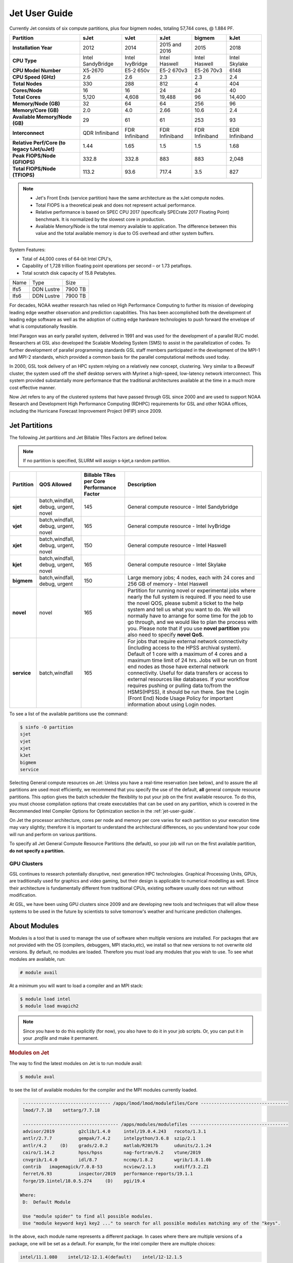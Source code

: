 .. _jet-user-guide:

**************
Jet User Guide
**************

.. image:: /images/JET.jpeg

Currently Jet consists of six compute
partitions, plus four bigmem nodes, totaling 57,744 cores, @
1.884 PF.

.. list-table::
   :header-rows: 1
   :stub-columns: 1
   :align: left

   * - Partition
     - sJet
     - vJet
     - xJet
     - bigmem
     - kJet
   * - Installation Year
     - 2012
     - 2014
     - 2015 and 2016
     - 2015
     - 2018
   * - CPU Type
     - Intel SandyBridge
     - Intel IvyBridge
     - Intel Haswell
     - Intel Haswell
     - Intel Skylake
   * - CPU Model Number
     - X5-2670
     - E5-2 650v
     - E5-2 670v3
     - E5-26 70v3
     - 6148
   * - CPU Speed (GHz)
     - 2.6
     - 2.6
     - 2.3
     - 2.3
     - 2.4
   * - Total Nodes
     - 330
     - 288
     - 812
     - 4
     - 404
   * - Cores/Node
     - 16
     - 16
     - 24
     - 24
     - 40
   * - Total Cores
     - 5,120
     - 4,608
     - 19,488
     - 96
     - 14,400
   * - Memory/Node (GB)
     - 32
     - 64
     - 64
     - 256
     - 96
   * - Memory/Core (GB)
     - 2.0
     - 4.0
     - 2.66
     - 10.6
     - 2.4
   * - Available Memory/Node (GB)
     - 29
     - 61
     - 61
     - 253
     - 93
   * - Interconnect
     - QDR Infiniband
     - FDR Infiniband
     - FDR Infiniband
     - FDR Infiniband
     - EDR Infiniband
   * - Relative Perf/Core (to legacy tJet/uJet)
     - 1.44
     - 1.65
     - 1.5
     - 1.5
     - 1.68
   * - Peak FlOPS/Node (GFlOPS)
     - 332.8
     - 332.8
     - 883
     - 883
     - 2,048
   * - Total FlOPS/Node (TFlOPS)
     - 113.2
     - 93.6
     - 717.4
     - 3.5
     - 827

.. note::

   -  Jet's Front Ends (service partition) have the same architecture
      as the xJet compute nodes.
   -  Total FlOPS is a theoretical peak and does not represent actual
      performance.
   -  Relative performance is based on SPEC CPU 2017 (specifically
      SPECrate 2017 Floating Point) benchmark. It is normalized by the
      slowest core in production.
   -  Available Memory/Node is the total memory available
      to application. The difference between this value and the total
      available memory is due to OS overhead and other system buffers.

System Features:

-  Total of 44,000 cores of 64-bit Intel CPU's,
-  Capability of 1,728 trillion floating point operations
   per second – or 1.73 petaflops.
-  Total scratch disk capacity of 15.8 Petabytes.


+------+-----------+---------+
| Name |Type       |Size     |
+------+-----------+---------+
| lfs5 |DDN Lustre |7900 TB  |
+------+-----------+---------+
| lfs6 |DDN Lustre |7900 TB  |
+------+-----------+---------+

For decades, NOAA weather research has relied on High Performance
Computing to further its mission of developing leading edge weather
observation and prediction capabilities. This has been accomplished
both the development of leading edge software as well as the adoption
of cutting edge hardware technologies to push forward the envelope of
what is computationally feasible.

Intel Paragon was an early parallel system, delivered in 1991 and was
used for the development of a parallel RUC model. Researchers at GSL
also developed the Scalable Modeling System (SMS) to assist in the
parallelization of codes. To further development of parallel
programming standards GSL staff members participated in the
development of the MPI-1 and MPI-2 standards, which provided a common
basis for the parallel computational methods used today.

In 2000, GSL took delivery of an HPC system relying on a relatively
new concept, clustering. Very similar to a Beowulf cluster, the system
used off the shelf desktop servers with Myrinet a high-speed,
low-latency network interconnect. This system provided substantially
more performance that the traditional architectures available at the
time in a much more cost effective manner.

Now Jet refers to any of the clustered systems that have passed
through GSL since 2000 and are used to support NOAA Research and
Development High Performance Computing (RDHPC) requirements for GSL
and other NOAA offices, including the Hurricane Forecast Improvement
Project (HFIP) since 2009.

Jet Partitions
==============

The following Jet partitions and Jet Billable TRes Factors are defined below.

.. Note::

   If no partition is specified, SLURM will assign s-kjet,a random partition.

.. list-table::
   :header-rows: 1
   :stub-columns: 1
   :align: left

   * - Partition
     - QOS Allowed
     - Billable TRes per Core Performance Factor
     - Description
   * - sjet
     - batch,windfall, debug, urgent, novel
     - 145
     - General compute resource - Intel Sandybridge
   * - vjet
     - batch,windfall, debug, urgent, novel
     - 165
     - General compute resource - Intel IvyBridge
   * - xjet
     - batch,windfall, debug, urgent, novel
     - 150
     - General compute resource - Intel Haswell
   * - kjet
     - batch,windfall, debug, urgent, novel
     - 165
     - General compute resource - Intel Skylake
   * - bigmem
     - batch,windfall, debug, urgent
     - 150
     - Large memory jobs; 4 nodes, each with 24 cores and 256 GB of memory - Intel Haswell
   * - novel
     - novel
     - 165
     - Partition for running novel or experimental jobs where nearly the full
       system is required. If you need to use the novel QOS, please submit a
       ticket to the help system and tell us what you want to do. We will
       normally have to arrange for some time for the job to go through, and we
       would like to plan the process with you. Please note that if you use
       **novel partition** you also need to specify **novel QoS.**
   * - service
     - batch,windfall
     - 165
     - For jobs that require external network connectivity (including
       access to the HPSS archival system). Default of 1 core with
       a maximum of 4 cores and a maximum time limit of 24 hrs.
       Jobs will be run on front
       end nodes as those have external network connectivity. Useful for data
       transfers or access to external resources like databases. If your
       workflow requires pushing or pulling data to/from the HSMS(HPSS), it
       should be run there. See the Login (Front End) Node Usage Policy for
       important information about using Login nodes.

To see a list of the available partitions use the command:

.. code-block:: shell

   $ sinfo -O partition
   sjet
   vjet
   xjet
   kJet
   bigmem
   service

Selecting General compute resources on Jet: Unless you have a real-time
reservation (see below), and to assure the all partitions are used most
efficiently, we recommend that you specify the use of the default, **all**
general compute resource partitions. This option gives the batch scheduler the
flexibility to put your job on the first available resource. To do this, you
must choose compilation options that create executables that can be used on any
partition, which is covered in the Recommended Intel Compiler Options for
Optimization section in the :ref:`jet-user-guide`.

On Jet the processor architecture, cores per node and memory per core varies
for each partition so your execution time may vary slightly; therefore it is
important to understand the architectural differences, so you understand how
your code will run and perform on various partitions.

To specify all Jet General Compute Resource Partitions (the default), so your
job will run on the first available partition, **do not specify a
partition.**


GPU Clusters
------------

GSL continues to research potentially disruptive, next generation HPC
technologies. Graphical Processing Units, GPUs, are traditionally used
for graphics and video gaming, but their design is applicable to
numerical modelling as well. Since their architecture is fundamentally
different from traditional CPUs, existing software usually does not
run without modification.

At GSL, we have been using GPU clusters since 2009 and are developing
new tools and techniques that will allow these systems to be used in
the future by scientists to solve tomorrow's weather and hurricane
prediction challenges.


About Modules
=============

Modules is a tool that is used to manage the use of software when
multiple versions are installed. For packages that are not provided
with the OS (compilers, debuggers, MPI stacks,etc), we install so that
new versions to not overwrite old versions. By default, no modules are
loaded. Therefore you must load any modules that you wish to use. To
see what modules are available, run:

.. code-block:: shell

   # module avail

At a minimum you will want to load a compiler and an MPI stack:

.. code-block:: shell

   $ module load intel
   $ module load mvapich2

.. note::

   Since you have to do this explicitly (for now), you also have to
   do it in your job scripts. Or, you can put it in your `.profile`
   and make it permanent.

.. rubric:: Modules on Jet

The way to find the latest modules on Jet is to run module avail:

.. code-block:: shell

   $ module aval

to see the list of available modules for the compiler and the MPI
modules currently loaded.

.. code-block:: shell

   --------------------------------- /apps/lmod/lmod/modulefiles/Core ---------------------------------
   lmod/7.7.18    settarg/7.7.18

   ------------------------------------ /apps/modules/modulefiles -------------------------------------
   advisor/2019         g2clib/1.4.0     intel/19.0.4.243   rocoto/1.3.1
   antlr/2.7.7          gempak/7.4.2     intelpython/3.6.8  szip/2.1
   antlr/4.2     (D)    grads/2.0.2      matlab/R2017b      udunits/2.1.24
   cairo/1.14.2         hpss/hpss        nag-fortran/6.2    vtune/2019
   cnvgrib/1.4.0        idl/8.7          nccmp/1.8.2        wgrib/1.8.1.0b
   contrib   imagemagick/7.0.8-53        ncview/2.1.3       xxdiff/3.2.Z1
   ferret/6.93          inspector/2019   performance-reports/19.1.1
   forge/19.1intel/18.0.5.274     (D)    pgi/19.4

  Where:
   D:  Default Module

   Use "module spider" to find all possible modules.
   Use "module keyword key1 key2 ..." to search for all possible modules matching any of the "keys".

In the above, each module name represents a different package. In
cases where there are multiple versions of a package, one will be set
as a default. For example, for the intel compiler there are multiple
choices:

.. code-block:: shell

   intel/11.1.080    intel/12-12.1.4(default)    intel/12-12.1.5

So if you run:

.. code-block:: shell

   # module load intel

The default version will be loaded, in this case 12-12.1.4 If you want
to load a specific version, you can. We highly recommend you use the
system defaults unless something is not working or you need a
different feature. To load a specific version, specify the version
number.

.. code-block:: shell

   # module load intel/11.1.080    # module list   Currently Loaded Modulefiles:    1) intel/11.1.080

to a different version of the same module, you can either do
If you already have a particular module loaded and you want to switch

 .. code-block:: shell

   # module unload intel   # module load intel/11.1.080

or

 .. code-block:: shell

   # module switch intel intel/11.1.080

.. warning::

   When unloading modules, only unload those that you have loaded.
   The others are done automatically from master modules.

.. note::

   Modules is a work in progress, and we will be improving their uses
   and making which modules you load more clear.


Using Math Libraries
====================

The intel math kernel library (MKL) provides a wide variety of
optimized math libraries including "BLAS, LAPACK, ScaLAPACK, sparse
solvers, fast Fourier transforms, vector math, and more." Click the
link for `product documentation
<https://www.intel.com/content/www/us/en/docs/onemkl/get-started-guide/2023-0/overview.html>`_

Below are provided several examples that should help most of
the users on our system.


.. rubric:: Location of MKL on Jet

**MKL** is specific to the version of the Intel compiler used. After
loading the compiler version you require, the variable **$MKLROOT**
will be defined that specifies the path to the MKL library. Use this
variable.

.. rubric:: Basic Linking with BLAS and LAPACK

To link with the mathematical libraries such as BLAS, LAPACK, and the
FFT routines, it is best to just add the following option to your link
line:

.. code-block:: shell

   -mkl=sequential

.. note::

   There is no lower case L in front of mkl. This will include all of
   the libraries you will need. The sequential option is important
   because by default Intel MKL will use threaded (OpenMP like)
   versions of the library. In MPI applications you rarely want to do
   this. Even if you are using OpenMP/MPI hybrids, only consider
   removing the sequential option if you want the actual math routines
   to be parallel, not the whole code (Ex: GFS uses OpenMP, but relies
   on sequential math routines, so you would want to use sequential
   for that code).

.. rubric:: Linking with FFT, and the FFTW interface

Intel provides highly optimized FFT routines within MKL. They are
documented in the `Intel math kernel library <https://www.intel.com/content/www/us/en/docs/onemkl/developer-reference-c/2024-1/fourier-transform-functions.html>`__.
While Intel has a specific interface (DFTI), we recommend that you use
the FFTW interface. `FFTW <http://www.fftw.org/>`__ is an open-source,
highly optimized FFT library, that supports many different platforms.
FFTW (specifically FFTW3 interface) can be supported on Intel, AMD,
and IBM Power architectures. IBM is even supporting the FFTW interface
through ESSL, meaning that using the FFTW3 interface will allow codes
to be portable across the NOAA architectures.

The best reference for the fftw interface can be found `here
<http://www.fftw.org/>`__. For Fortran, you need to include the
wrapper script **fftw3.f** in your source before using the functions.
Add the following statement:

.. code-block:: shell

   include 'fftw3.f'

In the appropriate place in your source code. When compiling, add:

.. code-block:: shell

    '-I$(MKLROOT)/include/fftw'

to your CFLAGS and/or FFLAGS. When linking, use the steps described
above.

.. rubric:: Linking with Scalapack

Linking with Scalapack is more complicated because it uses MPI. You
have to specify which version of the MPI library you are using when
linking with Scalapack. Examples are:

.. rubric:: Linking with Scalapack and mvapich

.. code-block:: shell

   LDFLAGS=-L$(MKLROOT)/lib/intel64 -lmkl_scalapack_lp64 -lmkl_blacs_lp64 -lmkl_intel_lp64 -lmkl_sequential -lmkl_core

.. rubric:: Linking with Scalapack and OpenMPI

.. code-block:: shell

   LDFLAGS=-L$(MKLROOT)/lib/intel64 -lmkl_scalapack_lp64 -lmkl_blacs_openmpi_lp64 -lmkl_intel_lp64 -lmkl_sequential -lmkl_core

In the example above, the variable `$(MKLROOT)` is used. Use this
variable name, not the explicit path for the Intel compiler.

.. rubric:: Linking math libraries with Portland Group

For the PGI compiler, all you need to do is specify the library name.

For blas:

.. code-block:: shell

   -lblas

For lapack:

.. code-block:: shell

   -llapack

Options for Editing on Jet
==========================

To use any of these editors, type the name in at the command line:

+----------+--------------------------------------------------------------+
| vi       | http://www.linuxlookup.com/howto/using_vi_text_editor        |
|          | - The old school standard editor. It is a text based         |
|          | editor (although X window versions do exist).                |
+----------+--------------------------------------------------------------+
| emacs    | https://www.gnu.org/software/emacs/ - An extensible,         |
|          | customizable free/libre text editor                          |
+----------+--------------------------------------------------------------+
| nedit    | http://www.nedit.org/ - An editor most                       |
|          | like what you would find in Windows.                         |
+----------+--------------------------------------------------------------+
| nano     | It is just like nedit, easier to learn than vi, and does     |
|          | not require X11.                                             |
+----------+--------------------------------------------------------------+
| vimdiff  | extremely useful for visualizing the difference between      |
|          | source code files. It opens many files vi windows            |
|          | side-by-side and highlights any differences between the      |
|          | files. The user can edit the differences directly. Super     |
|          | useful for code development.                                 |
+----------+--------------------------------------------------------------+
| gvimdiff | X11 version of vimdiff with mouse support.                   |
+----------+--------------------------------------------------------------+


Starting a Parallel Application
===============================

.. rubric:: Supported MPI Stacks

We currently support two MPI stacks on Jet, `Mvapich2
<https://mvapich.cse.ohio-state.edu/overview/>`__ and `OpenMPI
<http://www.open-mpi.org/>`__. We consider Mvapich2 our primary MPI stack.
OpenMPI is provided for software development and regression testing. In our
experience, Mvapich2 provides better performance without requiring tuning. We
do not have the depth of staff to fully support multiple stacks, but we will
try our best. If you feel you need to use OpenMPI as your production stack,
please send us a note through :ref:`help Requests <getting_help>` and explain
why so we can better understand your requirements.

.. rubric:: Load MPI Stacks Via Modules

The MPI libraries are compiler specific. Therefore a compiler must be
loaded first before the MPI stacks become visible.

.. code-block:: shell

   $ module load intel
   $ module avail

   ...
   ------------------------- /apps/Modules/default/modulefamilies/intel -- -------------------
   hdf4/4.2.7(default)      mvapich2/1.6 netcdf/3.6.3(default)    netcdf4/4.2.1.1(default)
   hdf5/1.8.9(default)      mvapich2/1.8(default)    netcdf4/4.2  openmpi/1.6.3(default)

You can see now that mvapich2 and openmpi available to be loaded. You
can load the module with command:

.. code-block:: shell

   # module load mvapich2

.. warning::

   Please use the default version of the MPI stack you require unless
   you are tracking down bugs or by request of the Jet Admin staff.

.. rubric:: Launching Jobs

On Jet, please use mpiexec. This is a wrapper script that sets up your
run environment to match your batch job and use process affinity
(which provides better performance).

.. code-block:: shell

   mpiexec -np $NUM_OF_RANKS

.. rubric:: Launching MPMD jobs

MPMD (multi-program, multi-data) programs are typically used for
coupled MPI jobs, for example oceans and atmosphere. Colons are used
to separate the requirements of each launch. For example:

.. code-block:: shell

   mpiexec -np 36 ./ocean.exe : -np 24 ./atm.exe

Of the 60 MPI ranks, the first 36 will be ocean.exe process, and the
last 24 will be the atm.exe process.

.. rubric:: MPI Library Specific Options

The MPI standard does not explicitly define how implementations are
done between the libraries. Therefore, a single call to mpiexec can
never be guaranteed to work across different libraries. Below are the
important differences between the the ones that we support.

.. rubric:: Passing Environment Variables

There are two methods to pass variables to MPI processes, global
(-genv) and local (-env). The global ones are applied to every
executable. The local ones are only applied to the executable
specified. The two methods are the same if the job launch is not MPMD.
If you need to pass different variables with different values to
different MPMD executables, use the local version. When using the
global versions you should put them before the -np specification as
that defines where the local parameters start.

To pass a variable with its value:

.. code-block:: shell

   -genv VARNAME=VAL

To pass multiple variables with values, list them all out:

.. code-block:: shell

   -genv VARNAME1=VAL1 -genv VARNAME2=VAL2

If the variables are already defined, then you can just pass the list
on the mpiexec line:

.. code-block:: shell

   -genvlist VARNAME1,VARNAME2

If you want to just pass the entire environment, you can just do:

.. code-block:: shell

   -genvall

..note ::
   This may have unintended consequences and may not work depending
   how large your environment is. We recommend you explicitly pass
   what you need to pass to the MPI processes.

If you need to pass different variables to different processes in an
MPMD configuration, an example of the syntax would be:

.. code-block:: shell

   mpiexec -np 4 -env OMP_NUM_THREADS=2 ./ocean.exe | -np 8 -env OMP_NUM_THREADS=3 ./atm.exe

.. rubric:: OpenMPI Specific Options

.. rubric:: Passing Environment Variables

The option -x is used to pass variables. To pass a variable with its
value:

.. code-block:: shell

   -x VARNAME=VAL

To pass the contents of an existing variable:

.. code-block:: shell

   -x VARNAME

To pass multiple variables:

.. code-block:: shell

   -x VARNAME1,VARNAME2=VAL2,VARNAME3

When comparing this to Mvapich2, these are all local definitions.
There is no way to pass a variable to all processes of an MPMD
application with a single usage of **-x**.



Policies and Best Practices
===========================

.. rubric:: Project Data Management

Project Data Management
This includes the High Performance File System
(HPFS, Scratch), HFS (Home File System), the HPSS HSMS (tape).

.. rubric:: Login (Front End) Node Usage Policy

Login (Front_End) Node Usage Policy in RDHPCS CommonDocs

.. rubric:: Cron Usage Policy

Cron Usage Policy in RDHPCS CommonDocs

.. rubric:: Maximum Job Length Policy

See the section
for maximum job length per partition and QOS. If you require jobs to
run longer than this, it is expected that you use checkpoint/restart
to save the state of your model. Then you can resubmit the job and
have it pickup where it left off. This policy has been developed over
a decade of different job patterns as a balance between user needs,
fairness within the system, and reducing risk of losing too many CPU
hours from failed jobs or system interruptions.

.. rubric:: /tmp Usage Policy

Every node in the Jet system has a /tmp directory. In most other
Unix/Linux systems, users use this space used for temporary files.
This generally works when the size of /tmp is somewhat similar to the
working space (like /home) on a traditional workstation.

However, Jet is not a workstation. The size of /tmp on Jet is much
smaller than the working space of the project directories. In many
cases, a typical file written in a project directory could be as large
as the entire /tmp space. On the compute nodes, the problem is worse.
The compute nodes have no disk, and the size of /tmp is on the order
of 1 GB.

For these reasons:

-  Users should refrain from using /tmp. The /tmp directory is for
   system tools and processes.
-  All users have project space, use that space for manipulating
   temporary files.

The /tmp filesystem can be faster for accessing small files there are
valid reasons to use /tmp for your processing. Only consider using
/tmp if:

-  The size of your files are less than a few MB
-  Your files will not be need after the process is done running

Please clean up your temporary files after you are done using them.

.. rubric:: Software Support Policy

Our goal is to enable science on any RDHPCS system. This often
includes installing additional software to improve the utility and
usefulness of the system.

.. rubric:: Systems Administrator Managed Software

The HPCS support staff is not an unlimited resource and since every
additional software package installed increases our effort level, we
have to evaluate each request. The systems administrators will take on
the responsibility of maintaining packages based on the usefulness of
the tool to the user community, their complexity of installation and
maintenance, as well as other factors.

-  If the package is a part of the current OS base (Redhat), these
   requests will *normally be honored*

One notable exception is for 32-bit applications. 32-bit support
requires a huge increase of installed packages which makes they system
images harder to maintain and secure. We expect all applications to
work in 64-bit mode.

-  If the package is available from the `EPEL repository
   <http://fedoraproject.org/wiki/EPEL>`_, it is likely that we can
   install it unless it causes additional complexities. However, if
   EPEL stops supporting it, we may as well.
-  If the software is not a part of the Redhat or EPEL repositories,
   we can still consider it. Each request will be considered on a case
   by case basis based on the value to the community.

.. rubric:: Single-user Managed Software

Users are always free to install software packages and maintain them
in their home or project directories.

.. rubric:: "Contributor" Managed Software

We have one other method to support software on the system. As we
cannot be the experts of all system packages, we have to rely on the
community to help out to provide as much value from the system as
possible. To enable this, we have a user contributed software section.
The user will be given access to a system level directory in which
they can install software. We will make the minimal changes necessary
to allow access to the installed tool. Any questions from the help
system that we cannot answer will be forwarded to the package
maintainer.

If you wish to contribute a package to the system, please start a
system help ticket: :ref:`getting_help`


System Software
===============

.. rubric:: How Software is Organized Through Modules

Many software packages have compiler dependencies, and some also have
MPI stack dependencies. To ensure that the correct packages are
loaded, the module installation has been designed so that only valid
packages are presented to you. For example, there are multiple
versions of netcdf3, one for each compiler family we have. So when you
run module avail:

.. code-block:: shell

   # module avail

   ------------------------------ /apps/Modules/3.2.9/modulefil------------------------------------------------
   bbcp/12.01.30.01.0(default) hpssmodule-cvs      nulludunits/1.12.11
   cnvgrib/1.2.3(default)      intel/11.1.080  module-info     pgi/12.5-0(default)         udunits/2.1.24(default)
   cuda/4.2.9(default)         intel/12.1.4(default)       modules         rocoto/1.0.1(default)       use.own
   dot intel/12.1.5    ncl/6.0.0       szip/2.1        wgrib/1.8.1.0b(default)
   grads/2.0.1(default)        lahey/8.10b(default)        nco/4.1.0       totalview/8.9.2-2(default)  wgrib2/0.1.9.6a(default)

There is no option for netcdf3. However, after load a compiler, then
you have access to the packages that are dependent on that compiler.

.. code-block:: shell

   # module load mvapich
   # module avail

   ---------------------------- /apps/Modules/default/modulefamilies/intel -------------------------------------------
   hdf4/4.2.7(default)   hdf5/1.8.9(default)   mvapich2/1.6    mvapich2/1.8(default) netcdf/3.6.3(default) netcdf4/4.2   openmpi/1.6

The same method exists for packages that are dependent on both a
compiler and MPI stack. If you wanted to use parallel hdf5 or parallel
netcdf4, you would have to first specify the MPI stack you wanted to
use.

.. code-block:: shell

   [ctierney@fe8 ~]$ module avail

   -------------------------------------- /apps/Modules/default/modulefamilies/intel-mvapich2/1.8 ----------------------
   hdf5parallel/1.8.9(default)       netcdf4-hdf5parallel/4.2(default)

.. rubric:: Environment Variables

For all packages on the system, environment variables have been set to
ensure consistency in their use. We have defined the following
variables for your use when using the different packages on the
system:

-  $NETCDF - Base directory of NetCDF3
-  $NETCDF4 - Base directory of NetCDF4
-  $NCO - Base directory of NCO
-  $HDF4 - Base directory of HDF4
-  $HDF5 - Base directory of HDF5
-  $UDUNITS - Base directory of Udunits
-  $SZIP - Base directory of szip
-  $NCARG_ROOT - Base directory of NCAR Graphics and NCL
-  $GEMPAK - Base directory of GEMPAK
-  $GEMLIB - Location of GEMPAK libraries
-  $CUDA - Base directory of Cuda
-  $GADDIR - Location of Grads libraries

When you are specifying the location of the libraries when compiling,
use the variable name. For example:

.. code-block:: shell

   icc mycode.c -o mycode -I$NETCDF/include -L$NETCDF/lib -lnetcdf

.. rubric:: User supported modules

Users who require access to packages not currently supported by the
HPC staff are welcome to submit requests through the help system to
install and support unique modules. To access these user supported
modules you must first update the module path to include the
/contrib/modulefiles. To access these additional modules execute the
following commands.

.. code-block:: shell

   $ module use /contrib/modulefiles
   $ module avail

   . . .

   ----------------------------- /contrib/modulefiles -----------------------------

   anaconda/2.0.1   papi/5.3.2(default)
   ferret/v6.9(default)         sbt/0.13.7(default)
   gptl/5.3.2-mpi   scala/2.11.5(default)
   gptl/5.3.2-mpi-papi(default) tau/2.22-p1-intel(default)
   gptl/5.3.2-nompi tau/2.23-intel
   papi/4.4.0       tau/2.23.1-intel
   papi/5.0.1       test/1.0
   papi/5.3.0       tm/1.1


Using OpenMP and Hybrid OpenMP/MPI on Jet
=========================================

.. rubric:: Using OpenMP and Hybrid OpenMP/MPI on Jet

`OpenMP <http://en.wikipedia.org/wiki/OpenMP>`_ is a
programming extension for supporting parallel computing in Fortran and
C using shared memory. It is relative easy to parallelize code using
OpenMP. However, parallelization is restricted to a single node. As
any programming model, there can be tricks to make to write efficient
code.

We support OpenMP on Jet, however, it is infrequently used and we have not
figured out all the issues. If you want to use OpenMP, please submit a
:ref:`help request <getting_help>` and let us know so we can keep track of the
users interested in using it.

.. rubric:: Compiling codes with OpenMP

For Intel, add the option '''-openmp'''. For Portland Group, add the
option '''-mp'''

.. rubric:: Specifying the Number of Threads to use

Depending on the compiler used, the the default number of threads to
use is different. Intel will use all the core available. For PGI, it
will default to using 1. It is best to always explicitly set what you
want. Use the OMP_NUM_THREADS variable to do this. Ex:

.. code-blocK:: shell

    setenv OMP_NUM_THREADS 4

The number you want to use would generally be the total available on a
node. See the [[system_information|System Information]] page for how
many cores there are on each system.

.. rubric:: Programming Tips for OpenMP ==

Do not use implicit array setting when initializing arrays in Fortran.
Since memory is not allocated until it is first used, there is no way
for the implicit statement to understand what to do. What this will
lead to is that your program won't understand memory locality and
cannot allocate memory in the 'closest' memory. This will lead to
performance and scalability issues.

So, don't do this:

.. code-blocK:: shell

  A=0.

Do this:

.. code-block:: shell

 !$OMP PARALLEL DO SHARED(A)
    for j=1,n
    for i=1,m
     A(i,j)=0.
   enddo
  enddo


This is not a Jet issue, but affects all architectures. By structuring
your code in the fashion above then your code will be more portable.

.. rubric:: Using MPI calls from OpenMP critical sections

When using MPI and OpenMP, it is not necessary to worry about how
threading is managed in MPI unless the MPI calls are from within
OpenMP sections. You must disable processor affinity for this to work.
To do this, you must pass the variable MV2_ENABLE_AFFINITY=0 to your
application at run time. For example:

.. code-block:: shell

 mpiexec -v MV2_ENABLE_AFFINITY=0 ......

See the `mvapich2 documentation
<https://mvapich.cse.ohio-state.edu/userguide/>`__  for more
information.


